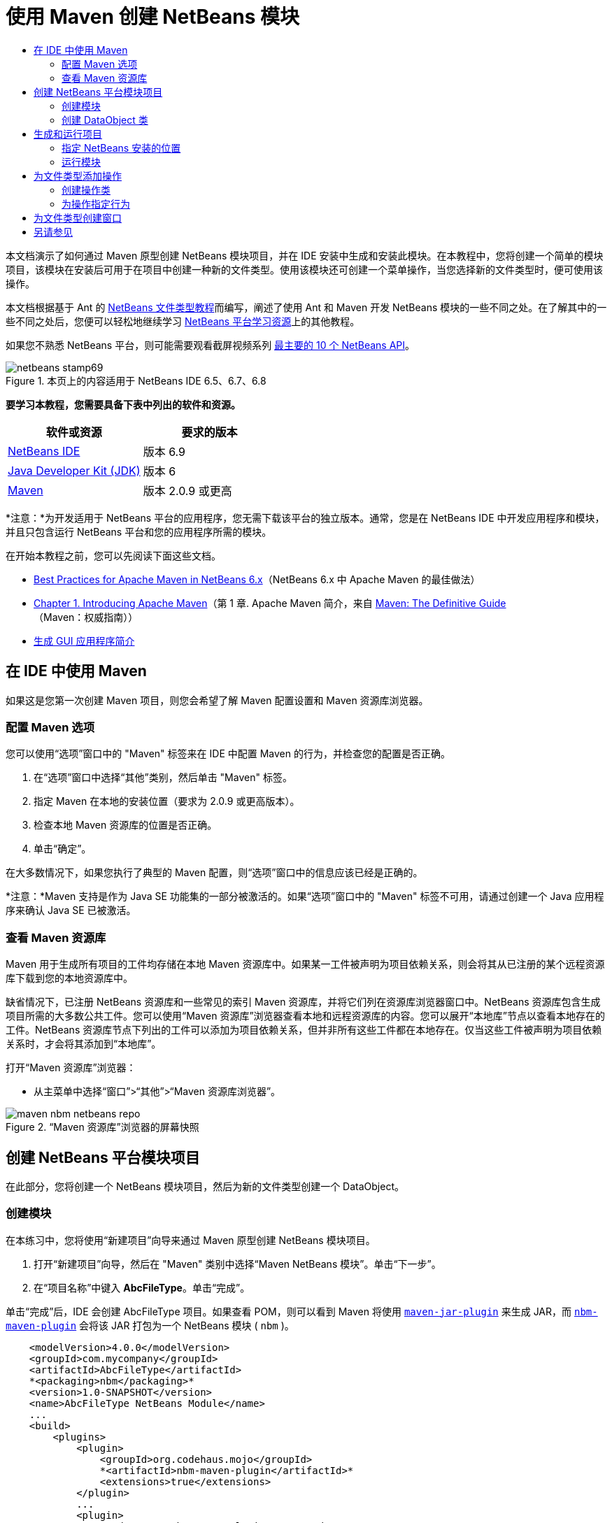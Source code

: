 // 
//     Licensed to the Apache Software Foundation (ASF) under one
//     or more contributor license agreements.  See the NOTICE file
//     distributed with this work for additional information
//     regarding copyright ownership.  The ASF licenses this file
//     to you under the Apache License, Version 2.0 (the
//     "License"); you may not use this file except in compliance
//     with the License.  You may obtain a copy of the License at
// 
//       http://www.apache.org/licenses/LICENSE-2.0
// 
//     Unless required by applicable law or agreed to in writing,
//     software distributed under the License is distributed on an
//     "AS IS" BASIS, WITHOUT WARRANTIES OR CONDITIONS OF ANY
//     KIND, either express or implied.  See the License for the
//     specific language governing permissions and limitations
//     under the License.
//

= 使用 Maven 创建 NetBeans 模块
:jbake-type: platform-tutorial
:jbake-tags: tutorials 
:jbake-status: published
:syntax: true
:source-highlighter: pygments
:toc: left
:toc-title:
:icons: font
:experimental:
:description: 使用 Maven 创建 NetBeans 模块 - Apache NetBeans
:keywords: Apache NetBeans Platform, Platform Tutorials, 使用 Maven 创建 NetBeans 模块

本文档演示了如何通过 Maven 原型创建 NetBeans 模块项目，并在 IDE 安装中生成和安装此模块。在本教程中，您将创建一个简单的模块项目，该模块在安装后可用于在项目中创建一种新的文件类型。使用该模块还可创建一个菜单操作，当您选择新的文件类型时，便可使用该操作。

本文档根据基于 Ant 的  link:https://netbeans.apache.org/tutorials/nbm-filetype_zh_CN.html[NetBeans 文件类型教程]而编写，阐述了使用 Ant 和 Maven 开发 NetBeans 模块的一些不同之处。在了解其中的一些不同之处后，您便可以轻松地继续学习  link:https://netbeans.apache.org/kb/docs/platform_zh_CN.html[NetBeans 平台学习资源]上的其他教程。

如果您不熟悉 NetBeans 平台，则可能需要观看截屏视频系列 link:https://netbeans.apache.org/tutorials/nbm-10-top-apis.html[最主要的 10 个 NetBeans API]。



image::images/netbeans-stamp69.png[title="本页上的内容适用于 NetBeans IDE 6.5、6.7、6.8"]


*要学习本教程，您需要具备下表中列出的软件和资源。*

|===
|软件或资源 |要求的版本 

| link:https://netbeans.apache.org/download/index.html[NetBeans IDE] |版本 6.9 

| link:https://www.oracle.com/technetwork/java/javase/downloads/index.html[Java Developer Kit (JDK)] |版本 6 

| link:http://maven.apache.org/[Maven] |版本 2.0.9 或更高 
|===

*注意：*为开发适用于 NetBeans 平台的应用程序，您无需下载该平台的独立版本。通常，您是在 NetBeans IDE 中开发应用程序和模块，并且只包含运行 NetBeans 平台和您的应用程序所需的模块。

在开始本教程之前，您可以先阅读下面这些文档。

*  link:http://wiki.netbeans.org/MavenBestPractices[Best Practices for Apache Maven in NetBeans 6.x]（NetBeans 6.x 中 Apache Maven 的最佳做法）
*  link:http://www.sonatype.com/books/maven-book/reference/introduction.html[Chapter 1. Introducing Apache Maven]（第 1 章. Apache Maven 简介，来自  link:http://www.sonatype.com/books/maven-book/reference/public-book.html[Maven: The Definitive Guide]（Maven：权威指南））
*  link:https://netbeans.apache.org/kb/docs/java/gui-functionality_zh_CN.html[生成 GUI 应用程序简介]


== 在 IDE 中使用 Maven

如果这是您第一次创建 Maven 项目，则您会希望了解 Maven 配置设置和 Maven 资源库浏览器。


=== 配置 Maven 选项

您可以使用“选项”窗口中的 "Maven" 标签来在 IDE 中配置 Maven 的行为，并检查您的配置是否正确。


[start=1]
1. 在“选项”窗口中选择“其他”类别，然后单击 "Maven" 标签。

[start=2]
1. 指定 Maven 在本地的安装位置（要求为 2.0.9 或更高版本）。

[start=3]
1. 检查本地 Maven 资源库的位置是否正确。

[start=4]
1. 单击“确定”。

在大多数情况下，如果您执行了典型的 Maven 配置，则“选项”窗口中的信息应该已经是正确的。

*注意：*Maven 支持是作为 Java SE 功能集的一部分被激活的。如果“选项”窗口中的 "Maven" 标签不可用，请通过创建一个 Java 应用程序来确认 Java SE 已被激活。


=== 查看 Maven 资源库

Maven 用于生成所有项目的工件均存储在本地 Maven 资源库中。如果某一工件被声明为项目依赖关系，则会将其从已注册的某个远程资源库下载到您的本地资源库中。

缺省情况下，已注册 NetBeans 资源库和一些常见的索引 Maven 资源库，并将它们列在资源库浏览器窗口中。NetBeans 资源库包含生成项目所需的大多数公共工件。您可以使用“Maven 资源库”浏览器查看本地和远程资源库的内容。您可以展开“本地库”节点以查看本地存在的工件。NetBeans 资源库节点下列出的工件可以添加为项目依赖关系，但并非所有这些工件都在本地存在。仅当这些工件被声明为项目依赖关系时，才会将其添加到“本地库”。

打开“Maven 资源库”浏览器：

* 从主菜单中选择“窗口”>“其他”>“Maven 资源库浏览器”。

image::images/maven-nbm-netbeans-repo.png[title="“Maven 资源库”浏览器的屏幕快照"]


== 创建 NetBeans 平台模块项目

在此部分，您将创建一个 NetBeans 模块项目，然后为新的文件类型创建一个 DataObject。


=== 创建模块

在本练习中，您将使用“新建项目”向导来通过 Maven 原型创建 NetBeans 模块项目。


[start=1]
1. 打开“新建项目”向导，然后在 "Maven" 类别中选择“Maven NetBeans 模块”。单击“下一步”。

[start=2]
1. 在“项目名称”中键入 *AbcFileType*。单击“完成”。

单击“完成”后，IDE 会创建 AbcFileType 项目。如果查看 POM，则可以看到 Maven 将使用  `` link:http://maven.apache.org/plugins/maven-jar-plugin/[maven-jar-plugin]``  来生成 JAR，而  `` link:http://bits.netbeans.org/mavenutilities/nbm-maven-plugin/[nbm-maven-plugin]``  会将该 JAR 打包为一个 NetBeans 模块 ( ``nbm`` )。


[source,xml]
----

    <modelVersion>4.0.0</modelVersion>
    <groupId>com.mycompany</groupId>
    <artifactId>AbcFileType</artifactId>
    *<packaging>nbm</packaging>*
    <version>1.0-SNAPSHOT</version>
    <name>AbcFileType NetBeans Module</name>
    ...
    <build>
        <plugins>
            <plugin>
                <groupId>org.codehaus.mojo</groupId>
                *<artifactId>nbm-maven-plugin</artifactId>*
                <extensions>true</extensions>
            </plugin>
            ...
            <plugin>
            <groupId>org.apache.maven.plugins</groupId>
                *<artifactId>maven-jar-plugin</artifactId>*
                <version>2.2</version>
                <configuration>
                    <!-- to have the jar plugin pickup the nbm generated manifest -->
                    <useDefaultManifestFile>true</useDefaultManifestFile>
                </configuration>
            </plugin>
        </plugins>
    </build>
----


=== 创建 DataObject 类

在此部分，您将使用“新建文件类型”向导创建一些文件，以便创建和识别名为  ``.abc``  的新文件类型。该向导将创建一个  `` link:http://bits.netbeans.org/dev/javadoc/org-openide-loaders/org/openide/loaders/DataObject.html[DataObject]`` 、一个 MIME 类型解析器和一个用于  ``abc``  文件的文件模板，并且会修改  ``layer.xml``  来为新的文件类型添加注册条目。


[start=1]
1. 在“项目”窗口中右键单击项目节点，然后选择“新建”>“文件类型”。

[start=2]
1. 在“文件识别”面板的“MIME 类型”中键入 *text/x-abc*，在“扩展名”中键入 *.abc .ABC*。单击“下一步”。
image::images/maven-single-new-filetype-wizard.png[title="“新建文件类型”向导"]

[start=3]
1. 在“类名前缀”中键入 *Abc*。

[start=4]
1. 单击“浏览”，然后选择一个 16x16 像素的图像文件作为新文件类型的图标。单击“完成”。

您可以将此图像  `` link:images/abc16.png[abc16.png]``  ( 
image::images/abc16.png[title="16x16"] ) 保存到您的系统，然后在向导中指定该图像。

单击“完成”后，IDE 会创建  ``AbcDataObject``  类，并将您的文件类型图标复制到“其他源”下  ``src/main/resources``  的包中。

image::images/maven-single-projects1.png[title="“项目”窗口的屏幕快照"]

在“项目”窗口中，您可以看到向导在  ``src/main/resources``  目录中创建了 MIME 类型解析器 ( ``AbcResolver.xml`` ) 和模板 ( ``AbcTemplate.abc`` ) 文件。

有关 IDE 所创建的文件的详细信息，请参见 link:https://netbeans.apache.org/wiki/devfaqdataobject[什么是 DataObject] 以及  link:nbm-filetype_zh_CN.html[NBM 文件类型教程]中有关 link:nbm-filetype_zh_CN.html#recognizing[识别 Abc 文件]的部分。


== 生成和运行项目

在此部分，您将配置模块，以便将该模块安装到当前版本的 IDE 中。当您运行模块时，将会启动 IDE 的新实例。


=== 指定 NetBeans 安装的位置

缺省情况下，当您使用 Maven 原型创建 NetBeans 平台模块时，不会指定任何目标 NetBeans 安装。您可以生成项目，但如果您在未设置安装目录的情况下尝试运行项目，则会在“输出”窗口中看到类似以下内容的生成错误。

image::images/output-build-error.png[title="显示生成错误的“输出”窗口"]

要在 IDE 安装中安装并运行此模块，您需要编辑 POM 中的  ``nbm-maven-plugin``  元素以指定安装目录的路径。


[start=1]
1. 展开“项目文件”节点，然后在编辑器中打开  ``pom.xml`` 。

[start=2]
1. 指定 NetBeans 安装的路径，方法是修改  ``nbm-maven-plugin``  元素以添加  ``<netbeansInstallation>``  元素。

[source,xml]
----

<plugin>
    <groupId>org.codehaus.mojo</groupId>
    <artifactId>nbm-maven-plugin</artifactId>
    <version>3.2</version>
    <extensions>true</extensions>
    *<configuration>
       <netbeansInstallation>/home/me/netbeans-6.9</netbeansInstallation>
    </configuration>*
</plugin>
----

*注意：*此路径需要指定包含可运行文件的  ``bin``  目录所在的目录。

例如，在 OS X 上，此路径可能如下所示。


[source,xml]
----

<netbeansInstallation>/Applications/NetBeans/NetBeans 6.9.app/Contents/Resources/NetBeans</netbeansInstallation>
----


=== 运行模块

在指定 NetBeans IDE 安装目录之后，您便可以生成和运行此模块。


[start=1]
1. 右键单击项目节点，然后选择“生成”。

[start=2]
1. 右键单击项目节点，然后选择“运行”。

选择“运行”后，将会启动安装了新模块的 IDE。要确认新模块能够正常使用，请创建一个新项目，然后使用“新建文件”向导来创建一个  ``abc``  文件。例如，您可以创建一个简单的 Java 应用程序，然后打开“新建文件”向导，并在“其他”类别中选择“空 Abc 文件”类型。

在创建新文件时，如果您希望在“项目”窗口中看到该文件，请指定一个源包。缺省情况下，新文件类型的向导会在项目的根目录级别创建文件。


image::images/wizard-new-abc-file.png[title="具有 Abc 文件类型的“新建文件”向导"] 
在创建新的 abc 文件之后，您便可以看到“项目”窗口中会出现带有该文件类型图标的文件。如果您在编辑器中打开此文件，则可以看到新文件的内容是从文件模板生成的。

image::images/maven-single-projects-abcfile.png[title="“项目”窗口中以及编辑器中打开的 Abc 文件"]


== 为文件类型添加操作

在此部分，您将添加一个操作，当用户右键单击新文件类型的节点时，可以从弹出式菜单中调用该操作。


=== 创建操作类

在本练习中，您将使用“新建操作”向导创建一个 Java 类，用于为新的文件类型执行操作。此向导还会在  ``layer.xml``  中注册该类。


[start=1]
1. 右键单击项目节点，然后选择“新建”>“操作”。

[start=2]
1. 在“操作类型”面板中，选择“有条件地启用”，然后在“Cookie 类”中键入 *com.mycompany.abcfiletype.AbcDataObject*。单击“下一步”。
image::images/maven-single-newactionwizard.png[title="“新建操作”向导"]

[start=3]
1. 在“类别”下拉列表中选择“编辑”，然后取消选择“全局菜单项”。

[start=4]
1. 选择“文件类型上下文菜单项”，然后在“内容类型”下拉列表中选择 "text/x-abc"。单击“下一步”。

[start=5]
1. 在“类名”中键入 *MyAction*，在“显示名称”中键入 *My Action*。单击“完成”。

单击“完成”后，在  ``com.mycompany.abcfiletype``  源包中创建  ``MyAction.java`` 。如果在编辑器中打开  ``layer.xml`` ，则可以看到在  ``Actions``  文件夹的  ``Edit``  文件夹元素中，向导添加了有关该文件类型的新操作的详细信息。


[source,xml]
----

<folder name="Actions">
    <folder name="Edit">
        *<file name="com-mycompany-abcfiletype-MyAction.instance">*
            <attr name="delegate" methodvalue="org.openide.awt.Actions.inject"/>
            <attr name="displayName" bundlevalue="com.mycompany.abcfiletype.Bundle#CTL_MyAction"/>
            <attr name="injectable" stringvalue="com.mycompany.abcfiletype.MyAction"/>
            <attr name="instanceCreate" methodvalue="org.openide.awt.Actions.context"/>
            <attr name="noIconInMenu" boolvalue="false"/>
            <attr name="selectionType" stringvalue="EXACTLY_ONE"/>
            <attr name="type" stringvalue="com.mycompany.abcfiletype.AbcDataObject"/>
        </file>
    </folder>
</folder>
----

该向导还在适用于新文件类型的  ``Loaders``  和  ``Factories``  文件夹元素中生成了元素。 ``abc``  文件类型的菜单操作在  ``Actions``  下面指定，而  ``DataLoader``  则在  ``Factories``  下面指定。


[source,xml]
----

<folder name="Loaders">
    <folder name="text">
        *<folder name="x-abc">
            <folder name="Actions">
                <file name="com-mycompany-abcfiletype-MyAction.shadow">*
                    <attr name="originalFile" stringvalue="Actions/Edit/com-mycompany-abcfiletype-MyAction.instance"/>
                    *<attr name="position" intvalue="0"/>*
                </file>
                <file name="org-openide-actions-CopyAction.shadow">
                    <attr name="originalFile" stringvalue="Actions/Edit/org-openide-actions-CopyAction.instance"/>
                    <attr name="position" intvalue="400"/>
                </file>
                ...
            </folder>
            *<folder name="Factories">
                <file name="AbcDataLoader.instance">*
                    <attr name="SystemFileSystem.icon" urlvalue="nbresloc:/com/mycompany/abcfiletype/abc16.png"/>
                    <attr name="dataObjectClass" stringvalue="com.mycompany.abcfiletype.AbcDataObject"/>
                    <attr name="instanceCreate" methodvalue="org.openide.loaders.DataLoaderPool.factory"/>
                    <attr name="mimeType" stringvalue="text/x-abc"/>
                </file>
            </folder>
        </folder>
    </folder>
</folder>
----

"My Action" 在弹出式菜单中的位置由  ``position``  属性 ( ``<attr name="position" intvalue="0"/>`` ) 指定。缺省情况下，会将新操作 position 属性的  ``intvalue``  指定为  ``0`` ，这样可使该操作位于列表的最上面。您可以通过更改  ``intvalue``  来改变顺序。例如，如果您将  ``intvalue``  更改为  ``200`` ，则 "My Action" 菜单项将出现在“打开”菜单项的下面（“打开”操作的  ``intvalue``  值为  ``100`` ）。


=== 为操作指定行为

现在，您需要为该操作添加代码。在本示例中，您将添加一些代码，当从弹出式菜单中调用该操作时，这些代码会使用  ``DialogDisplayer``  打开一个对话框。要使用  ``DialogDisplayer`` ，您还需要声明对  ``org.openide.dialogs``  的直接依赖关系。


[start=1]
1. 修改  ``MyAction.java``  中的  ``actionPerformed(ActionEvent ev)``  方法，以便在调用 "My Action" 时打开一个对话框。

[source,java]
----

@Override
public void actionPerformed(ActionEvent ev) {
   *FileObject f = context.getPrimaryFile();
   String displayName = FileUtil.getFileDisplayName(f);
   String msg = "This file is " + displayName + ".";
   NotifyDescriptor nd = new NotifyDescriptor.Message(msg);
   DialogDisplayer.getDefault().notify(nd);*
}
----


[start=2]
1. 修复导入，并确认您导入了  ``*org.openide.filesystems.FileObject*`` 。保存所做的更改。

当您修复导入时，您便为  ``org.openide.DialogDisplayer``  添加了一条导入语句。现在，您需要将对  ``org.openide.dialogs``  工件的依赖关系声明为直接依赖关系，而不是传递依赖关系。


[start=3]
1. 右键单击项目“库”节点下的  ``org.openide.dialogs``  JAR，然后选择“声明为直接依赖关系”。

现在，您可以对此模块进行测试，以确认新操作能够正常使用。

*注意：*要运行此模块，您首先需要清理和生成此模块。


image::images/maven-single-action-popup.png[title="“项目”窗口中以及编辑器中打开的 Abc 文件"]

当您右键单击  ``abc``  文件类型的节点时，您会看到 "My Action" 包含在弹出式菜单的项目中。


== 为文件类型创建窗口

缺省情况下，会在一个基本的文本编辑器中打开新文件类型。如果您不希望对新文件类型使用编辑器，则可以创建一个新窗口，专门用于编辑新文件类型。然后，您可以修改此窗口组件以支持其他的文件编辑方式，例如，使窗口成为一个可视编辑器。在此部分，您将创建新窗口组件，专门用于新文件类型的文件。


[start=1]
1. 右键单击项目节点，然后选择“新建”>“窗口”。

[start=2]
1. 从下拉列表中选择 "editor"，然后选择“在应用程序启动时打开”。单击“下一步”。

[start=3]
1. 在“类名前缀”中键入 *Abc*。单击“完成”。

[start=4]
1. 在编辑器中打开  ``AbcDataObject.java`` ，然后将类构造函数修改为使用  `` link:http://bits.netbeans.org/dev/javadoc/org-openide-loaders/org/openide/loaders/OpenSupport.html[OpenSupport]``  而不是  ``DataEditorSupport`` 。

[source,java]
----

public AbcDataObject(FileObject pf, MultiFileLoader loader) throws DataObjectExistsException, IOException {
    super(pf, loader);
    CookieSet cookies = getCookieSet();
    *cookies.add((Node.Cookie) new AbcOpenSupport(getPrimaryEntry()));*
}
----


[start=5]
1. 创建由构造函数调用的  ``AbcOpenSupport``  类。

在包含  ``AbcOpenSupport``  调用的代码行中按 Alt-Enter 组合键，以在包  ``com.mycompany.abcfiletype``  中创建  ``AbcOpenSupport`` 。


[start=6]
1. 修改  ``AbcOpenSupport``  以扩展  ``OpenSupport``  并实现  ``OpenCookie``  和  ``CloseCookie`` 。

[source,java]
----

class AbcOpenSupport *extends OpenSupport implements OpenCookie, CloseCookie* {
----


[start=7]
1. 实现抽象方法 (Alt-Enter) 并对该类进行如下更改。

[source,java]
----

    public AbcOpenSupport(*AbcDataObject.Entry entry*) {
        *super(entry);*
    }

    @Override
    protected CloneableTopComponent createCloneableTopComponent() {
        *AbcDataObject dobj = (AbcDataObject) entry.getDataObject();
        AbcTopComponent tc = new AbcTopComponent();
        tc.setDisplayName(dobj.getName());
        return tc;*
    }
----


[start=8]
1. 在编辑器中打开  ``AbcTopComponent`` ，然后修改该类以扩展  ``CloneableTopComponent``  而不是  ``TopComponent`` 。

[source,java]
----

public final class AbcTopComponent extends *CloneableTopComponent* {
----


[start=9]
1. 将类修饰符由  ``private``  更改为  ``public`` 。*public*

[source,java]
----

 static AbcTopComponent instance;
----


[start=10]
1. 修复导入并保存更改。

现在，您可以尝试在清理和生成项目之后重新运行此模块。

image::images/maven-single-newfile-window.png[title="“项目”窗口中以及编辑器中打开的 Abc 文件"]

现在，当您打开 abc 文件时，该文件将在新窗口中打开，而不是在基本编辑器中打开。

本教程演示了如何创建和运行您通过 Maven 原型创建的 NetBeans 模块。您学习了如何修改项目 POM 以指定目标 NetBeans 安装，这样 IDE 中的“运行”命令就可以安装该模块并启动 IDE 的新实例。您还学习了一点有关如何使用文件类型和  ``DataObject``  的知识，若要了解详细信息，您应该查看  link:https://netbeans.apache.org/tutorials/nbm-filetype_zh_CN.html[NetBeans 文件类型教程]。有关如何生成 NetBeans 平台应用程序和模块的更多示例，请参见  link:https://netbeans.apache.org/kb/docs/platform_zh_CN.html[NetBeans 平台学习资源]中所列的教程。


== 另请参见

有关创建和开发应用程序的更多信息，请参见以下资源。

*  link:https://netbeans.apache.org/kb/docs/platform_zh_CN.html[NetBeans 平台学习资源]
*  link:http://bits.netbeans.org/dev/javadoc/[NetBeans API Javadoc]

如果您有任何有关 NetBeans 平台的问题，可随时写信至邮件列表 dev@platform.netbeans.org，或查看  link:https://netbeans.org/projects/platform/lists/dev/archive[NetBeans 平台邮件列表归档]。


